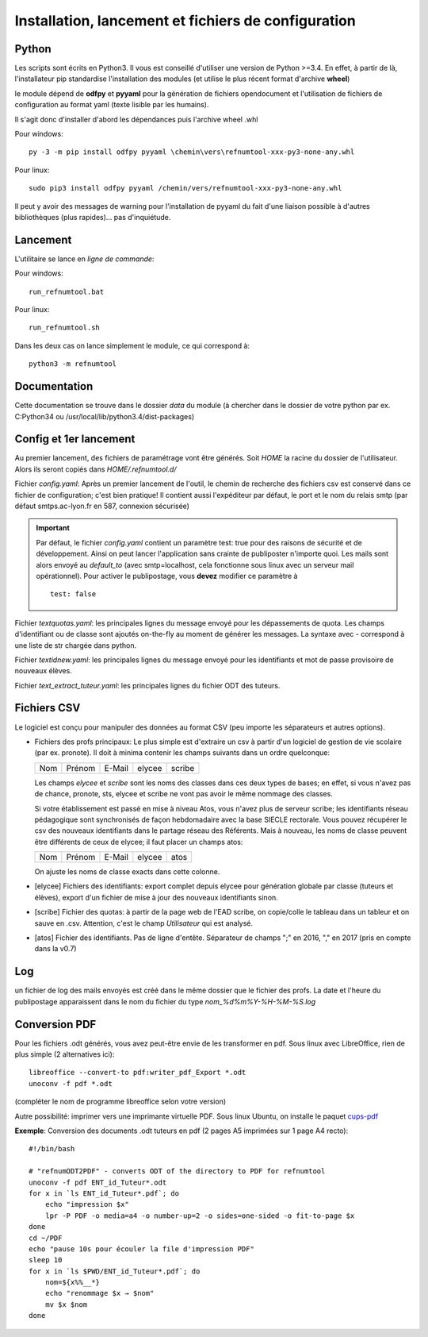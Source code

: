 Installation, lancement et fichiers de configuration
====================================================

Python
^^^^^^

Les scripts sont écrits en Python3. Il vous est conseillé d'utiliser une
version de Python >=3.4. En effet, à partir de là, l'installateur pip
standardise l'installation des modules (et utilise le plus récent format
d'archive **wheel**)

le module dépend de **odfpy** et **pyyaml** pour la génération de fichiers
opendocument et l'utilisation de fichiers de configuration au format yaml
(texte lisible par les humains).

Il s'agit donc d'installer d'abord les dépendances puis l'archive wheel .whl

Pour windows::

  py -3 -m pip install odfpy pyyaml \chemin\vers\refnumtool-xxx-py3-none-any.whl

Pour linux::

  sudo pip3 install odfpy pyyaml /chemin/vers/refnumtool-xxx-py3-none-any.whl

Il peut y avoir des messages de warning pour l'installation de pyyaml du fait
d'une liaison possible à d'autres bibliothèques (plus rapides)… pas
d'inquiétude.

Lancement
^^^^^^^^^

L'utilitaire se lance en *ligne de commande*:

Pour windows::

  run_refnumtool.bat

Pour linux::

  run_refnumtool.sh    

Dans les deux cas on lance simplement le module, ce qui correspond à::

  python3 -m refnumtool


Documentation
^^^^^^^^^^^^^

Cette documentation se trouve dans le dossier *data* du module (à
chercher dans le dossier de votre python par ex. C:\Python34 ou
/usr/local/lib/python3.4/dist-packages)

Config et 1er lancement
^^^^^^^^^^^^^^^^^^^^^^^

Au premier lancement, des fichiers de paramétrage vont être générés.
Soit *HOME* la racine du dossier de l'utilisateur. Alors ils seront copiés dans 
*HOME/.refnumtool.d/*

Fichier *config.yaml*: Après un premier lancement de l'outil, le chemin de
recherche des fichiers csv est conservé dans ce fichier de configuration; c'est
bien pratique! Il contient aussi l'expéditeur par défaut, le port et le nom du
relais smtp (par défaut smtps.ac-lyon.fr en 587, connexion sécurisée)

.. important:: Par défaut, le fichier *config.yaml* contient un paramètre test:
             true pour des raisons de sécurité et de développement. Ainsi on
             peut lancer l'application sans crainte de publiposter n'importe
             quoi. Les mails sont alors envoyé au *default_to* (avec
             smtp=localhost, cela fonctionne sous linux avec un serveur mail
             opérationnel). 
	     Pour activer le publipostage, vous **devez** modifier ce paramètre à ::

	       test: false

Fichier *textquotas.yaml*: les principales lignes du message envoyé pour les
dépassements de quota. Les champs d'identifiant ou de classe sont ajoutés
on-the-fly au moment de générer les messages. La syntaxe avec - correspond à
une liste de str chargée dans python.

Fichier *textidnew.yaml*: les principales lignes du message envoyé pour les
identifiants et mot de passe provisoire de nouveaux élèves.

Fichier *text_extract_tuteur.yaml*: les principales lignes du fichier ODT des
tuteurs.

Fichiers CSV
^^^^^^^^^^^^

Le logiciel est conçu pour manipuler des données au format CSV (peu importe les séparateurs et autres options).

* Fichiers des profs principaux: Le plus simple est d'extraire un csv à partir
  d'un logiciel de gestion de vie scolaire (par ex. pronote). Il doit à minima
  contenir les champs suivants dans un ordre quelconque:

  +-----+--------+--------+--------+-------+
  | Nom | Prénom | E-Mail | elycee |scribe |
  +-----+--------+--------+--------+-------+
  
  Les champs *elycee* et *scribe* sont les noms des classes dans ces deux types
  de bases; en effet, si vous n'avez pas de chance, pronote, sts, elycee et
  scribe ne vont pas avoir le même nommage des classes.

  Si votre établissement est passé en mise à niveau Atos, vous n'avez plus de
  serveur scribe; les identifiants réseau pédagogique sont synchronisés de
  façon hebdomadaire avec la base SIECLE rectorale. Vous pouvez récupérer le
  csv des nouveaux identifiants dans le partage réseau des Référents. Mais à
  nouveau, les noms de classe peuvent être différents de ceux de elycee; il
  faut placer un champs atos:

  +-----+--------+--------+--------+------+
  | Nom | Prénom | E-Mail | elycee | atos |
  +-----+--------+--------+--------+------+

  On ajuste les noms de classe exacts dans cette colonne.
  
* [elycee] Fichiers des identifiants: export complet depuis elycee pour génération
  globale par classe (tuteurs et élèves), export d'un fichier de mise à jour
  des nouveaux identifiants sinon.

* [scribe] Fichier des quotas: à partir de la page web de l'EAD scribe, on copie/colle
  le tableau dans un tableur et on sauve en .csv.  Attention, c'est le champ
  *Utilisateur* qui est analysé.

* [atos] Fichier des identifiants. Pas de ligne d'entête. Séparateur de champs ";" en 2016, "," en 2017 (pris en compte dans la v0.7)

Log
^^^

un fichier de log des mails envoyés est créé dans le même dossier que le
fichier des profs. La date et l'heure du publipostage apparaissent dans le
nom du fichier du type *nom_%d%m%Y-%H-%M-%S.log*

Conversion PDF
^^^^^^^^^^^^^^

Pour les fichiers .odt générés, vous avez peut-être envie de les transformer en
pdf. Sous linux avec LibreOffice, rien de plus simple (2 alternatives ici)::

  libreoffice --convert-to pdf:writer_pdf_Export *.odt
  unoconv -f pdf *.odt

(compléter le nom de programme libreoffice selon votre version)

Autre possibilité: imprimer vers une imprimante virtuelle PDF. Sous linux Ubuntu, on installe le paquet `cups-pdf <apt://cups-pdf>`_

**Exemple**: Conversion des documents .odt tuteurs en pdf (2 pages A5 imprimées sur 1 page A4 recto)::

  #!/bin/bash
  
  # "refnumODT2PDF" - converts ODT of the directory to PDF for refnumtool
  unoconv -f pdf ENT_id_Tuteur*.odt
  for x in `ls ENT_id_Tuteur*.pdf`; do
      echo "impression $x"
      lpr -P PDF -o media=a4 -o number-up=2 -o sides=one-sided -o fit-to-page $x
  done
  cd ~/PDF
  echo "pause 10s pour écouler la file d'impression PDF"
  sleep 10
  for x in `ls $PWD/ENT_id_Tuteur*.pdf`; do
      nom=${x%%__*}
      echo "renommage $x → $nom"
      mv $x $nom
  done



  
